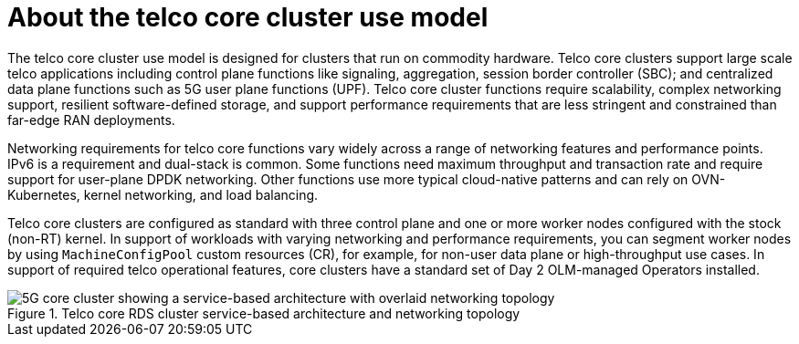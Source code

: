 [id="telco-core-about-the-telco-core-cluster-use-model"]
= About the telco core cluster use model

The telco core cluster use model is designed for clusters that run on commodity hardware.
Telco core clusters support large scale telco applications including control plane functions like signaling, aggregation, session border controller (SBC); and centralized data plane functions such as 5G user plane functions (UPF).
Telco core cluster functions require scalability, complex networking support, resilient software-defined storage, and support performance requirements that are less stringent and constrained than far-edge RAN deployments.

Networking requirements for telco core functions vary widely across a range of networking features and performance points.
IPv6 is a requirement and dual-stack is common.
Some functions need maximum throughput and transaction rate and require support for user-plane DPDK networking.
Other functions use more typical cloud-native patterns and can rely on OVN-Kubernetes, kernel networking, and load balancing.

Telco core clusters are configured as standard with three control plane and one or more worker nodes configured with the stock (non-RT) kernel.
In support of workloads with varying networking and performance requirements, you can segment worker nodes by using `MachineConfigPool` custom resources (CR), for example, for non-user data plane or high-throughput use cases.
In support of required telco operational features, core clusters have a standard set of Day 2 OLM-managed Operators installed.


.Telco core RDS cluster service-based architecture and networking topology
image::openshift-5g-core-cluster-architecture-networking.png[5G core cluster showing a service-based architecture with overlaid networking topology]

